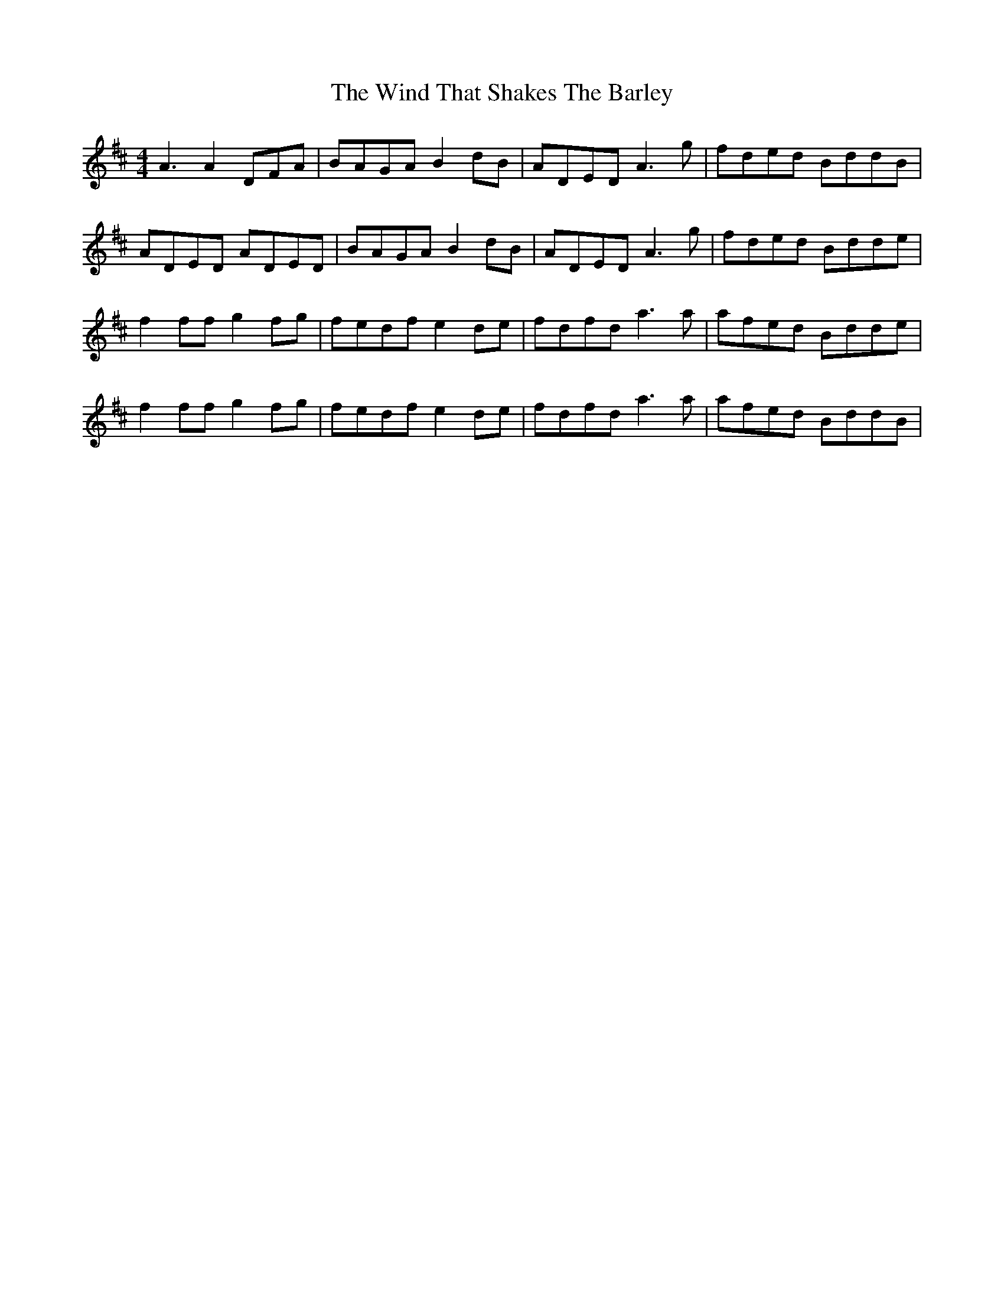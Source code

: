 X: 43071
T: Wind That Shakes The Barley, The
R: reel
M: 4/4
K: Dmajor
A3A2 DFA|BAGA B2 dB|ADED A3g|fded BddB|
ADED ADED|BAGA B2dB|ADED A3g|fded Bdde|
f2ffg2fg|fedf e2de|fdfd a3a|afed Bdde|
f2ffg2fg|fedf e2de|fdfd a3a|afed BddB|

